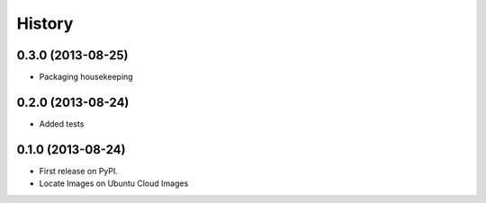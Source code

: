 .. :changelog:

History
-------

0.3.0 (2013-08-25)
++++++++++++++++++

* Packaging housekeeping


0.2.0 (2013-08-24)
++++++++++++++++++

* Added tests

0.1.0 (2013-08-24)
++++++++++++++++++

* First release on PyPI.
* Locate Images on Ubuntu Cloud Images
